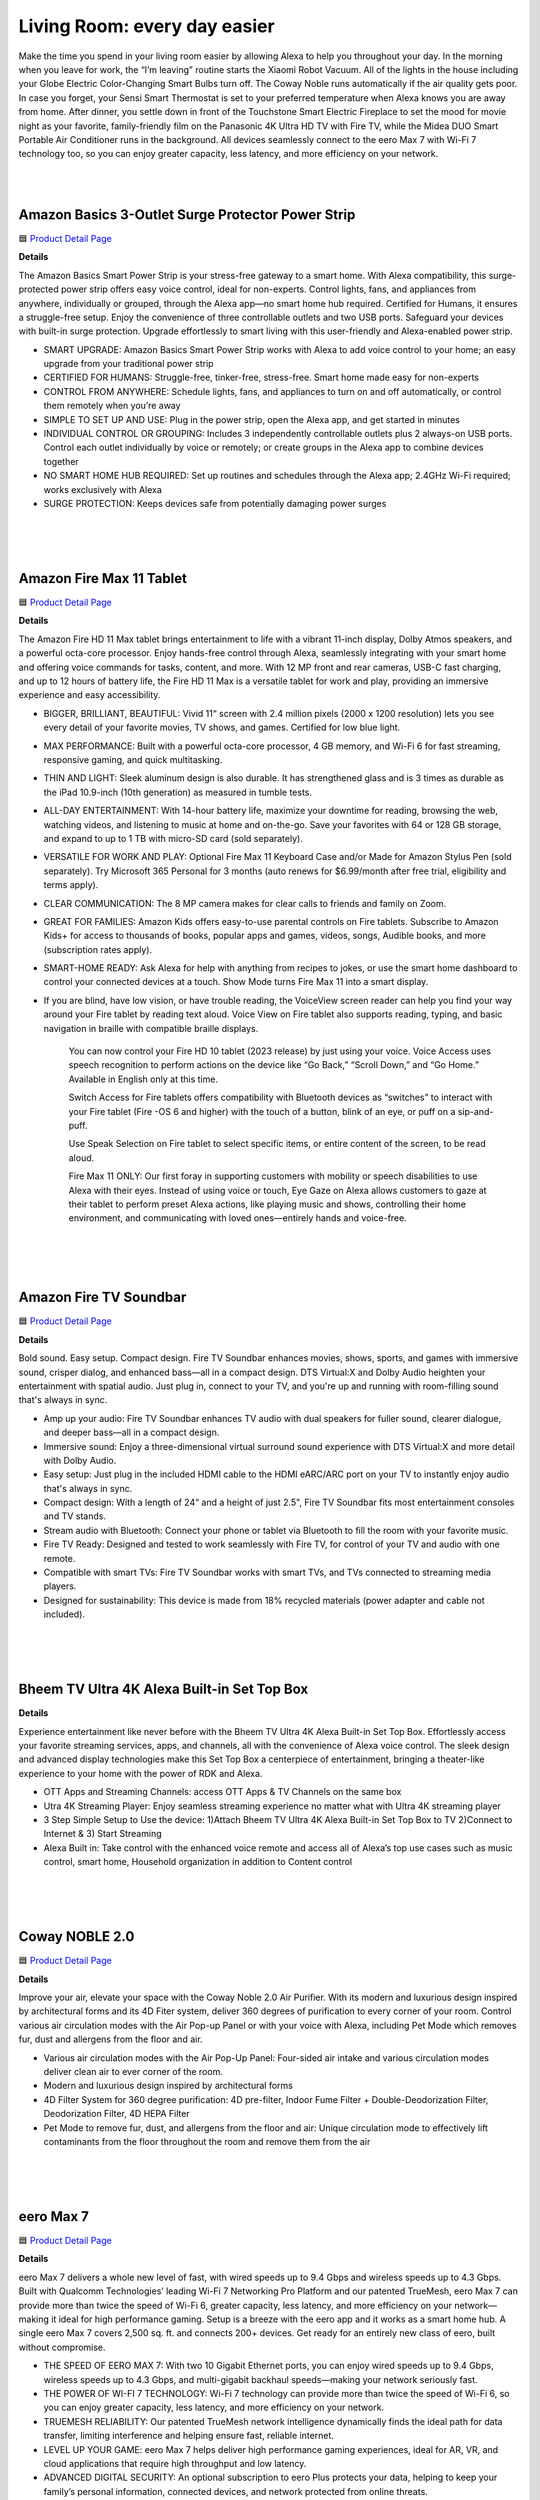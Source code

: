 Living Room: every day easier
=====

Make the time you spend in your living room easier by allowing Alexa to help you throughout your day. In the morning when you leave for work, the “I’m leaving” routine starts the Xiaomi Robot Vacuum. All of the lights in the house including your Globe Electric Color-Changing Smart Bulbs turn off. The Coway Noble runs automatically if the air quality gets poor. In case you forget, your Sensi Smart Thermostat is set to your preferred temperature when Alexa knows you are away from home. After dinner, you settle down in front of the Touchstone Smart Electric Fireplace to set the mood for movie night as your favorite, family-friendly film on the Panasonic 4K Ultra HD TV with Fire TV, while the Midea DUO Smart Portable Air Conditioner runs in the background. All devices seamlessly connect to the eero Max 7 with Wi-Fi 7 technology too, so you can enjoy greater capacity, less latency, and more efficiency on your network.

|
.. image:: images/LivingRoom.png
|

Amazon Basics 3-Outlet Surge Protector Power Strip
-----

🟦 `Product Detail Page <https://www.amazon.com/Amazon-Basics-Smart-3-Outlet-Protector/dp/B095XBHVF2>`_

**Details**

The Amazon Basics Smart Power Strip is your stress-free gateway to a smart home. With Alexa compatibility, this surge-protected power strip offers easy voice control, ideal for non-experts. Control lights, fans, and appliances from anywhere, individually or grouped, through the Alexa app—no smart home hub required. Certified for Humans, it ensures a struggle-free setup. Enjoy the convenience of three controllable outlets and two USB ports. Safeguard your devices with built-in surge protection. Upgrade effortlessly to smart living with this user-friendly and Alexa-enabled power strip.

* SMART UPGRADE: Amazon Basics Smart Power Strip works with Alexa to add voice control to your home; an easy upgrade from your traditional power strip
* CERTIFIED FOR HUMANS: Struggle-free, tinker-free, stress-free. Smart home made easy for non-experts
* CONTROL FROM ANYWHERE: Schedule lights, fans, and appliances to turn on and off automatically, or control them remotely when you’re away
* SIMPLE TO SET UP AND USE: Plug in the power strip, open the Alexa app, and get started in minutes
* INDIVIDUAL CONTROL OR GROUPING: Includes 3 independently controllable outlets plus 2 always-on USB ports. Control each outlet individually by voice or remotely; or create groups in the Alexa app to combine devices together
* NO SMART HOME HUB REQUIRED: Set up routines and schedules through the Alexa app; 2.4GHz Wi-Fi required; works exclusively with Alexa
* SURGE PROTECTION: Keeps devices safe from potentially damaging power surges
|
|
|


Amazon Fire Max 11 Tablet
-----

🟦 `Product Detail Page <https://www.amazon.com/Introducing-Amazon-powerful-octa-core-processor/dp/B0B1VQ1ZQY>`_

**Details**

The Amazon Fire HD 11 Max tablet brings entertainment to life with a vibrant 11-inch display, Dolby Atmos speakers, and a powerful octa-core processor. Enjoy hands-free control through Alexa, seamlessly integrating with your smart home and offering voice commands for tasks, content, and more. With 12 MP front and rear cameras, USB-C fast charging, and up to 12 hours of battery life, the Fire HD 11 Max is a versatile tablet for work and play, providing an immersive experience and easy accessibility.

* BIGGER, BRILLIANT, BEAUTIFUL: Vivid 11“ screen with 2.4 million pixels (2000 x 1200 resolution) lets you see every detail of your favorite movies, TV shows, and games. Certified for low blue light.
* MAX PERFORMANCE: Built with a powerful octa-core processor, 4 GB memory, and Wi-Fi 6 for fast streaming, responsive gaming, and quick multitasking.
* THIN AND LIGHT: Sleek aluminum design is also durable. It has strengthened glass and is 3 times as durable as the iPad 10.9-inch (10th generation) as measured in tumble tests.
* ALL-DAY ENTERTAINMENT: With 14-hour battery life, maximize your downtime for reading, browsing the web, watching videos, and listening to music at home and on-the-go. Save your favorites with 64 or 128 GB storage, and expand to up to 1 TB with micro-SD card (sold separately).
* VERSATILE FOR WORK AND PLAY: Optional Fire Max 11 Keyboard Case and/or Made for Amazon Stylus Pen (sold separately). Try Microsoft 365 Personal for 3 months (auto renews for $6.99/month after free trial, eligibility and terms apply).
* CLEAR COMMUNICATION: The 8 MP camera makes for clear calls to friends and family on Zoom.
* GREAT FOR FAMILIES: Amazon Kids offers easy-to-use parental controls on Fire tablets. Subscribe to Amazon Kids+ for access to thousands of books, popular apps and games, videos, songs, Audible books, and more (subscription rates apply).
* SMART-HOME READY: Ask Alexa for help with anything from recipes to jokes, or use the smart home dashboard to control your connected devices at a touch. Show Mode turns Fire Max 11 into a smart display.
* If you are blind, have low vision, or have trouble reading, the VoiceView screen reader can help you find your way around your Fire tablet by reading text aloud. Voice View on Fire tablet also supports reading, typing, and basic navigation in braille with compatible braille displays.
    
    You can now control your Fire HD 10 tablet (2023 release) by just using your voice. Voice Access uses speech recognition to perform actions on the device like “Go Back,” “Scroll Down,” and “Go Home.” Available in English only at this time.
    
    Switch Access for Fire tablets offers compatibility with Bluetooth devices as “switches” to interact with your Fire tablet (Fire -OS 6 and higher) with the touch of a button, blink of an eye, or puff on a sip-and-puff.
    
    Use Speak Selection on Fire tablet to select specific items, or entire content of the screen, to be read aloud.
    
    Fire Max 11 ONLY: Our first foray in supporting customers with mobility or speech disabilities to use Alexa with their eyes. Instead of using voice or touch, Eye Gaze on Alexa allows customers to gaze at their tablet to perform preset Alexa actions, like playing music and shows, controlling their home environment, and communicating with loved ones—entirely hands and voice-free.
|
|
|


Amazon Fire TV Soundbar
-----

🟦 `Product Detail Page <https://www.amazon.com/Introducing-Amazon-Soundbar-speaker-Virtual/dp/B0C4BZ28PG>`_

**Details**

Bold sound. Easy setup. Compact design. Fire TV Soundbar enhances movies, shows, sports, and games with immersive sound, crisper dialog, and enhanced bass—all in a compact design. DTS Virtual:X and Dolby Audio heighten your entertainment with spatial audio. Just plug in, connect to your TV, and you're up and running with room-filling sound that's always in sync.

* Amp up your audio: Fire TV Soundbar enhances TV audio with dual speakers for fuller sound, clearer dialogue, and deeper bass—all in a compact design.
* Immersive sound: Enjoy a three-dimensional virtual surround sound experience with DTS Virtual:X and more detail with Dolby Audio.
* Easy setup: Just plug in the included HDMI cable to the HDMI eARC/ARC port on your TV to instantly enjoy audio that's always in sync.
* Compact design: With a length of 24“ and a height of just 2.5", Fire TV Soundbar fits most entertainment consoles and TV stands.
* Stream audio with Bluetooth: Connect your phone or tablet via Bluetooth to fill the room with your favorite music.
* Fire TV Ready: Designed and tested to work seamlessly with Fire TV, for control of your TV and audio with one remote.
* Compatible with smart TVs: Fire TV Soundbar works with smart TVs, and TVs connected to streaming media players.
* Designed for sustainability: This device is made from 18% recycled materials (power adapter and cable not included).
|
|
|


Bheem TV Ultra 4K Alexa Built-in Set Top Box
-----

**Details**

Experience entertainment like never before with the Bheem TV Ultra 4K Alexa Built-in Set Top Box. Effortlessly access your favorite streaming services, apps, and channels, all with the convenience of Alexa voice control. The sleek design and advanced display technologies make this Set Top Box a centerpiece of entertainment, bringing a theater-like experience to your home with the power of RDK and Alexa.

* OTT Apps and Streaming Channels: access OTT Apps & TV Channels on the same box
* Utra 4K Streaming Player: Enjoy seamless streaming experience no matter what with Ultra 4K streaming player
* 3 Step Simple Setup to Use the device: 1)Attach Bheem TV Ultra 4K Alexa Built-in Set Top Box to TV 2)Connect to Internet & 3) Start Streaming
* Alexa Built in: Take control with the enhanced voice remote and access all of Alexa’s top use cases such as music control, smart home, Household organization in addition to Content control
|
|
|


Coway NOBLE 2.0
-----

🟦 `Product Detail Page <https://coway-usa.com/en/aircare/Premium-Air>`_

**Details**

Improve your air, elevate your space with the Coway Noble 2.0 Air Purifier. With its modern and luxurious design inspired by architectural forms and its 4D Fiter system, deliver 360 degrees of purification to every corner of your room. Control various air circulation modes with the Air Pop-up Panel or with your voice with Alexa, including Pet Mode which removes fur, dust and allergens from the floor and air.

* Various air circulation modes with the Air Pop-Up Panel: Four-sided air intake and various circulation modes deliver clean air to ever corner of the room.
* Modern and luxurious design inspired by architectural forms
* 4D Filter System for 360 degree purification: 4D pre-filter, Indoor Fume Filter + Double-Deodorization Filter, Deodorization Filter, 4D HEPA Filter
* Pet Mode to remove fur, dust, and allergens from the floor and air: Unique circulation mode to effectively lift contaminants from the floor throughout the room and remove them from the air
|
|
|


eero Max 7
-----

🟦 `Product Detail Page <https://www.amazon.com/dp/B09HJJN7MS/>`_

**Details**

eero Max 7 delivers a whole new level of fast, with wired speeds up to 9.4 Gbps and wireless speeds up to 4.3 Gbps. Built with Qualcomm Technologies’ leading Wi-Fi 7 Networking Pro Platform and our patented TrueMesh, eero Max 7 can provide more than twice the speed of Wi-Fi 6, greater capacity, less latency, and more efficiency on your network—making it ideal for high performance gaming. Setup is a breeze with the eero app and it works as a smart home hub. A single eero Max 7 covers 2,500 sq. ft. and connects 200+ devices. Get ready for an entirely new class of eero, built without compromise.

* THE SPEED OF EERO MAX 7: With two 10 Gigabit Ethernet ports, you can enjoy wired speeds up to 9.4 Gbps, wireless speeds up to 4.3 Gbps, and multi-gigabit backhaul speeds—making your network seriously fast.
* THE POWER OF WI-FI 7 TECHNOLOGY: Wi-Fi 7 technology can provide more than twice the speed of Wi-Fi 6, so you can enjoy greater capacity, less latency, and more efficiency on your network.
* TRUEMESH RELIABILITY: Our patented TrueMesh network intelligence dynamically finds the ideal path for data transfer, limiting interference and helping ensure fast, reliable internet.
* LEVEL UP YOUR GAME: eero Max 7 helps deliver high performance gaming experiences, ideal for AR, VR, and cloud applications that require high throughput and low latency.
* ADVANCED DIGITAL SECURITY: An optional subscription to eero Plus protects your data, helping to keep your family’s personal information, connected devices, and network protected from online threats.
* BUILT FOR SMART HOMES: eero Max 7 works as a smart home hub so you can connect Thread devices, as well as Matter and Zigbee devices (as a controller only).
* MORE COVERAGE, MORE DEVICES: Provides up to 2,500 sq. ft. of mesh wifi coverage and connects 200+ devices.
* SET UP IN MINUTES: The eero app guides you through setup and allows you to manage your network from anywhere.
* DESIGNED FOR SUSTAINABILITY: This device is made from 61% recycled materials.
|
|
|


Globe Electric Color-Changing LED Smart Light Bulb
-----

🟦 `Product Detail Page <https://www.amazon.com/Globe-Electric-50589-Multicolor-Activated/dp/B0B18YYJZK>`_

**Details**

Transform your space with the Globe Electric Color-Changing LED Smart Light Bulb. This innovative bulb brings vibrant hues to your surroundings, allowing you to create the perfect ambiance for any occasion. With Alexa, effortlessly control the lighting with voice commands. The energy-efficient design and easy integration into your smart home ecosystem make this smart bulb a dynamic and customizable lighting solution. Elevate your environment with a spectrum of colors and the convenience of smart home connectivity.

* ALEXA EXCLUSIVE: Easily control your Smart Bulbs using your voice or via the Alexa app from your smartphone or tablet anywhere, anytime with a frustration-free set-up. Note: this Smart Bulb works exclusively with Amazon Alexa, not with Google Assistant, Apple HomeKit, Smart Things, Globe Suite, and has to be set up with 2.4GHz Wi-Fi only.
* SIMPLE TO SET UP WITH ALEXA: Install the Smart Bulb, open the Alexa app, and get started in minutes as you get notified “First bulb found”. Otherwise, you can add the Smart Bulb directly from Alexa app. No hubs or 3rd party apps or skills required. For zero touch set up experience, check “Link device to your Amazon account to simplify setup” during checkout and get started with your Smart Bulb in no time. Note: This Globe Electric Smart Bulb works exclusively with Alexa to be set up with 2.4GHz Wi-Fi only.
* VOICE CONTROL: Using your Alexa Echo, not Google Assistant, Apple HomeKit, Smart Things, or Globe Suite, you can control your smart light bulbs via voice commands to turn your smart bulbs on/off, create suitable mood scenes, adjust brightness and more, e.g. Switch on the Alexa light bulb before getting out of bed or dim the smart lights from the couch to watch a movie.
* SIMPLIFY DAILY ROUTINES: Using Alexa App Routines, automate your daily routine to have lights turn on or off at the same time everyday or to look like you're home when you're not. Adjust your lights individually or group multiple items together to synchronize lighting for a whole room, and control them anytime, anywhere.
* TRANSFORM YOUR SPACE: Create memorable moments out of your daily routines by customizing your lights. Energize, read, concentrate, relax or create a fun party atmosphere with color with Globe Electric's Amazon Alexa Smart LED Light Bulbs. Have the perfect light for every moment in your day.
|
|
|


Govee AI Gaming Sync Box
-----

🟦 `Product Detail Page <https://www.amazon.com/Govee-HDMI2-0-Backlight-Compatible-Assistant/dp/B0C5XLS7F4>`_

**Details**

The Govee AI Gaming Sync Box enhances your gaming experience with dynamic, ambient lighting that synchronizes with on-screen action. This innovative device supports Alexa integration, allowing hands-free control and customization. With its responsive lighting effects, customizable scenes, and compatibility with various gaming platforms, the Govee AI Gaming Sync Box immerses you in stunning visuals. Elevate your gaming setup with personalized lighting that reacts in real-time, creating a captivating and dynamic atmosphere for an unparalleled gaming adventure.

* Responds to Specific Game Actions: Govee's CogniGlow algorithm recognizes your in-game actions, displaying specialized gaming lighting effects. AI effects work with LOL, Apex, OW2, Fortnite, COD, PUBG, Valorant, and CS: GO. More titles coming soon. (Note:The Sync Box is unable to read TV apps data.)
* 99% Color-matching Accuracy: Reflects colors and movements of on-screen content with ultra-low latency while avoiding the influence of ambient lighting. This includes not only console games but movies, TV shows, sporting events, and more.
* Tip for Improving Viewing Experience: If the lights are dim in Video Mode, please connect the device to Wi-Fi and wait for 4 hours. The app will remind you to upgrade the firmware. Confirm your device firmware is upgraded to V1.00.26.12.
* Govee DreamView 360° Syncing: With the Govee DreamView smart syncing system, you can mirror your AI Gaming Sync Box lighting across other Govee gaming lights, wall lights, strips, panels, lamps, and bulbs for an immersive 360° lighting experience.
* Multi-Device Support: Connect up to 3 devices with the Govee AI Gaming Sync Box. Compatible with PlayStation, Xbox, and Switch. It also works with cable and streaming boxes like Amazon Fire TV, Apple TV, and more. Easily switch between devices for super-smooth cable management.
* 4K Resolution Support: Play your games up to 240Hz in 1080p, plus 144Hz 2K and 60Hz 4K. Govee HDMI gaming lights with sync box support HDR10.
|
|
|


JBL Authentics 200
-----

🟦 `Product Detail Page <https://www.amazon.com/JBL-Authentics-200-Bluetooth-Assistants/dp/B0CCK25S7Z>`_

**Details**

Retro meets cutting-edge performance. With its Quadrex grille, custom leather-like enclosure, and premium aluminum frame, the stunning retro design of the JBL Authentics 200 makes a statement in any room. And so does its superb sound, with amazing clarity and deep bass. Plus, with Google Assistant and Amazon Alexa available simultaneously, you can get hands-free help at home.

* Superb sound and performance: Fill any room in your house with stereo sound. A pair of 25mm tweeters bring out the **Details** in your music, while the full-range 5 inch woofer and downfiring 6 inch passive radiator deliver deep bass. These top-grade components ensure you'll get the perfect audio balance, no matter what kind of music you're listening to.
* Inspired by retro design: The JBL Authentics 200 is inspired by classic JBL heritage designs for a look that complements any room and fills any space—big or small—with superior JBL sound. And the speaker's premium aluminum frame, custom leather-like enclosure, and reimagined Quadrex grille really show the attention we paid to each visual detail, right down to the JBL signature pattern surrounding the down firing passive radiator.
* Music streaming services via built-in Wi-Fi: Experience everything from podcasts to internet radio in stunning high definition. Or stream music through AirPlay, Alexa Multi-Room Music (MRM), Chromecast built-in, and Spotify Connect and leave the room or take a call without the music being interrupted. The Wi-Fi connection ensures your speaker gets automatic software and feature updates.
* Voice assistants, simultaneously on one device: Google Assistant and Amazon Alexa are available simultaneously. This gives customers the most freedom and convenience to control more smart home devices, play from more music streaming services, and get the most hands-free help from either voice assistant at any given time.
* Seamless Bluetooth pairing: Seamlessly share playlists by pairing the JBL Authentics 200 with any Bluetooth devices.
|
|
|


JBL Authentics 300
-----

🟦 `Product Detail Page <https://www.amazon.com/JBL-Authentics-300-Streaming-Built/dp/B0CCK2TFQB>`_

**Details**

Retro style with superior sound. Enjoy retro style and amazing audio performance with the JBL Authentics 300 speaker. Take your music with you thanks to the convenient leather covered metal handle and built-in rechargeable battery. Its retro '70s-inspired design makes a bold statement—anywhere—along with its wide soundstage, crystal-clear highs, and deep bass. Plus, with Google Assistant and Amazon Alexa available simultaneously, you can get hands-free help at home.

* Superb sound and performance: Fill any room in your house with stereo sound. A pair of 25mm tweeters bring out the **Details** in your music, while the full-range 5.25-inch woofer and down-firing 6.5-inch passive radiator deliver deep bass. These top-grade components ensure you'll get the perfect audio balance, no matter what kind of music you're listening to.
* Inspired by retro design: The JBL Authentics 300 delivers iconic style inspired by classic JBL retro designs, in a portable home speaker that looks great in any decor. It will easily fill any space, big or small, with superior JBL sound. And the speaker's convenient cast-aluminum handle, custom leather-like enclosure, and reimagined Quadrex grille really show the attention we paid to each visual detail, right down to the special JBL signature pattern on the down-firing passive radiator.
* Built-in battery: Keep the music going with 8 hours of playtime from a built-in battery and an integrated carrying handle that makes it easy to take your audio anywhere.
* Music streaming services via built-in Wi-Fi: Experience everything from podcasts to internet radio in stunning high definition. Or stream music through AirPlay, Alexa Multi-Room Music (MRM), Chromecast built-in, and Spotify Connect and leave the room or take a call without the music being interrupted. The Wi-Fi connection ensures your speaker gets automatic software and feature updates.
* Voice assistants, simultaneously on one device: Google Assistant and Amazon Alexa are available simultaneously. This gives customers the most freedom and convenience to control more smart home devices, play from more music streaming services, and get the most hands-free help from either voice assistant at any given time.
|
|
|


JBL Authentics 500
-----

🟦 `Product Detail Page <https://www.amazon.com/dp/B0CCK36RSY>`_

**Details**

Fill any room with cutting-edge sound and striking retro style with the JBL Authentics 500. From its Quadrex grille to its custom leather-like enclosure, the speaker was inspired by JBL's iconic 1970s designs, updated for the 21st century with the latest sound and control technologies. Immerse yourself in high-definition lifelike sound with Dolby Atmos Music thanks to the Authentics 500's aluminum tweeters and patented SlipStream bass port. With Google Assistance and Amazon Alexa available simultaneously, you can play your favorite music, control your smart home devices, and more, hands-free, using just your voice.

* Superb sound and performance with Dolby Atmos Music: 270 watts of 3.1 channel sound, with virtual Dolby Atmos create a lifelike musical experience that makes you feel like you're hearing your music live—right from the front row. Three 2.5mm tweeters and three 2.75" midrange woofers provide so much clarity that every detail of your favorite song sounds brand new, while a 6.5" down firing subwoofer and the patented SlipStream bass port extend the low end to a new level of bass that you can feel. Dolby Atmos Music content is available from compatible streaming services in the JBL One app.
* Inspired by retro design: The JBL Authentics 500 delivers the iconic style inspired by classic JBL heritage designs, for a look that complements any room, easily filling even the largest space with superior JBL sound. And the speaker's premium aluminum frame, custom leather-like enclosure, and reimagined Quadrex grille really show the attention we paid to each visual detail, right down to the special JBL signature pattern surrounding the downfiring woofer.
* Music streaming services via built-in Wi-Fi: Experience everything from podcasts to internet radio in stunning high definition. Or stream music through AirPlay, Alexa Multi-Room Music (MRM), Chromecast built-in, and Spotify Connect and leave the room or take a call without the music being interrupted. The Wi-Fi connection ensures your speaker gets automatic software and feature updates.
* Voice assistants, simultaneously on one device: Google Assistant and Amazon Alexa are available simultaneously. This gives customers the most freedom and convenience to control more smart home devices, play from more music streaming services, and get the most hands-free help from either voice assistant at any given time.
* Seamless Bluetooth pairing: Seamlessly share playlists by pairing the JBL Authentics 500 with any Bluetooth devices.
|
|
|


Legrand - Pass & Seymour Matter Smart Switch (WWMRL10WH)
-----

**Details**

Elevate your smart home experience with the Legrand-Pass & Seymour WWMRL10WH Lights Matter Smart Switch. Easily connect this device to your smart home using Matter. With Alexa enjoy hands-free control of your lights using voice commands. Its sleek design and intuitive features make it a stylish and functional addition to your home. Simplify lighting control, enhance convenience, and embrace the future of smart home technology with this Matter Smart Switch.

* Matter Built-In: Each device comes with Matter built-in, allowing for greater interoperability and compatibility with the latest smart home platforms - including Amazon Alexa, Apple HomeKit, Google Home, and Samsung SmartThings. No separate manufacturer application is needed and setup is handled directly with the smart home platforms.
* Voice and Smartphone Control: Easily control
* Fast Setup: With the Matter standard, devices can be quickly onboarded with QR codes located directly on the device. Legrand developed these devices to use Amazon's Alexa Connect Kit SDK for Matter that allows purchases through Amazon to leverage Amazon's — Frustration Free Setup process - working right out of the box with your Matter-certified Amazon Echo.
* Matches Décor: As part of the radiant(R) collection from Legrand, each device is designed to complement any space while providing smarter control. Easily blend in with other, non-connected devices with a full range of wiring devices from the rest of the radiant collection.
* Wi-Fi Connected: Each device is designed to connect directly to your Wi-Fi network for smart control. With Matter, devices will continue to work even when your internet connection is lost. Gone are the days of voice assistant telling you it can't turn off your lights when you lose connection to the internet.
|
|
|


Midea DUO Smart Inverter Portable Air Conditioner
-----

🟦 `Product Detail Page <https://www.amazon.com/Midea-Conditioner-Dehumidifier-Fan-Cools-Assistant/dp/B091CHK173>`_

**Details**

Beat the heat with the Midea DUO Smart Inverter Portable Air Conditioner. Experience personalized comfort with dual inverter technology, allowing precise temperature control and energy efficiency. With its compact design, this portable AC ensures cooling wherever you need it. Seamlessly integrate it into your smart home with Alexa, enabling voice control for ultimate convenience. Stay cool, save energy, and enjoy a comfortable environment with Midea DUO's cutting-edge features and smart home integration.

* INNOVATIVE DUO HOSE DESIGN: Midea's industry-first dual hose-in-hose design enables the unit to intake and exhaust air outdoors. The dual hose-in-hose design forms balanced air circulation indoors and prevents hot outside air from seeping in through gaps.wattage: 1200 watts..Control Type: Electronic. Refrigerant: R-32
* INVERTER TECHNOLOGY: Engineered with the variable-speed inverter technology, Midea Duo Inverter portable AC cools more with considerably less electricity than traditional portable units. It saves more than 40% energy compared to U.S. federal standard
* MORE THAN 2X FASTER AND STRONGER COOLING: Empowerd by the Duo hose design and an optimized air duct system, Midea Duo can lock and maximize cooling indoors. Now you can enjoy a 2X faster and stronger whole-room cooling experience like never before
* SMART CONTROL: This unit comes Wi-Fi enabled with app connectivity and voice control options. Control from anywhere with the MSmartHome App for iOS and Android or by voice with Alexa and Google Assistant devices
* 42dB ULTRA-QUIET OPERATION: The sound level of the Midea Duo is as low as 42dB, almost as quiet as a library! Install in the bedroom or living room and enjoy sleep, a good book, or your favorite show without the disturbing noise of a traditional AC
|
|
|


MultiOn
-----

🟦 `Product Detail Page <https://www.multion.ai/>`_

**Details**

MultiOn created an AI that handles tasks in the background of any digital experience. When you use a site or app built with MultiOn, the experience is remarkably streamlined. That’s because their AI is handling tasks that don’t require your attention, which means less hands-on work for you. When we don’t have to focus on mundane or overly complex tasks, a weight is lifted. We can be more intentional with our time, shifting our focus to activities and interactions that actually interest us, fulfill us and expand what we’re capable of.
|
|
|


Panasonic 77“ LED 4K Ultra HD TV with Fire TV (Z93A)
-----

**Details**

The Panasonic Z93A LED 4K Ultra HD TV with Fire TV built in and access to Alexa, offers the company’s trademark high-quality picture and sound, paired with the content-forward experience of Fire TV. You can enjoy a world of entertainment, while the included Voice Remote with Alexa lets you use your voice to easily change channels, launch apps, search for titles, play music, and even control smart home devices.

* Z93A is Panasonic’s core 4K LED TV range, offering high-quality picture and sound.
* HDR Cinema Display delivers a wide range of colours for a more natural picture, with LED backlighting for consistent and high brightness.
* SOUND AND VISION: The Z93A’s HDR Cinema Display panel delivers a wide range of colours for a more natural image, with LED backlighting for consistent and high brightness. Panasonic's original HCX Processor and Filmmaker Mode make picture true to the filmmaker's vision. Meanwhile, support for the latest HDR technologies – HDR10+ and Dolby Vision – allows for dynamic colour and contrast. Of course, a great picture is nothing without impactful audio. For immersive sound that puts you right into the action, the Z93A features Dolby Atmos support that creates an enriched surround experience. Surround Sound also delivers truly dynamic sound that transports you from your sofa to the heart of the action, whether you’re watching a film or engrossed in a game.
* SERIOUS ABOUT GAMING: With the Z93A, switching from TV to gaming couldn’t be simpler, thanks to Panasonic’s Game Mode. Game Mode instantly reduces input lag and latency so what you see on screen matches your commands exactly, giving you a smoother gameplay experience that faithfully reproduces the vision of game creators. In combination with detecting consoles, the TV automatically switches to lowest input lag mode thanks to the ALLM feature.
* EMBRACING FIRE TV: Panasonic introduces Fire TV built into its TV range with the Z93A, offering an elevated, simplified user experience. With Fire TV built in and access to Alexa, you can enjoy a world of entertainment from live over-the-air content and streaming apps and services such as Prime Video, Netflix, and Disney+ (subscriptions may be required). The included Voice Remote with Alexa lets you use your voice to easily change channels, launch apps, search for titles, play music, and even control compatible smart home devices.
* A STREAMLINED EXPERIENCE: For an unparalleled streamlined user experience Z93A comes with Panasonic’s proprietary remote control. With the design being improved consistently over the years without losing sight of the needs of TV viewers, the remote comes with all the necessary buttons for direct access to all the Z93A's features with a simple press. Unique to Panasonic TVs are the My App button, which provides a convenient shortcut to a preferred app or FOS with one click, and the Picture Mode button, which allows users to directly switch Picture Modes to suit their content. Meanwhile, improved channel management functions will allow users to easily customise channel lists, select favourites, and more, and an upgraded EPG will make it simple to filter content by genre or input signal. Finally, access to the HbbTV red button applications of each terrestrial channel delivers a simple gateway to catch-up services, with the Z93A bridging the gap between connected TV apps and traditional linear viewing.
|
|
|


Sensi Touch 2 Smart Thermostat
-----

🟦 `Product Detail Page <https://www.amazon.com/Thermostat-Touchscreen-Programmable-Certified-ST76/dp/B0BKH83KF9>`_

**Details**

Upgrade to the Energy Star certified Sensi Touch 2 Smart Thermostat to save energy while keeping you comfortable. Save about 23% on HVAC energy with features like flexible scheduling, remote access and usage reports. Sensi is Works With Alexa certified so Alexa sets up easily and works seamlessly. Many utilities offer rebates for Sensi Touch 2 to reduce the initial cost. Sensi thermostats include heating and cooling system monitoring to detect conditions that could adversely affect your family, pets or property. Enjoy easy DIY installation with the user-friendly design and app guidance for a hassle-free setup.

* Energy savings: Save about 23% on HVAC energy through features like flexible scheduling, remote access and usage reports.
* Works With Alexa: Sensi thermostats are Works With Alexa certified and support advanced features like the Alexa energy dashboard and Dash replenishment for HVAC filters.
* Smart Alerts: Sensi thermostats include heating and cooling system monitoring to detect conditions that could adversely affect your family, pets or property. 
* Room Sensors: Compatible with Sensi Room Sensors to balance temperatures throughout your home
* Easy DIY installation: Designed to be installed quickly with less need for patching or painting thanks to the traditional thermostat design. The easy-to-use app will walk you through the step-by-step process quickly. 
* HVAC Expertise baked in: More than 100-years of experience with HVAC systems went into the development of Sensi
* Upgrade your home's energy efficiency with the Energy Star certified Sensi Touch 2 Smart Thermostat, designed to save you energy while keeping you comfortable. Enjoy savings of about 23% on HVAC energy through advanced features like flexible scheduling, remote access, and detailed system usage reports. 
* Sensi thermostats are Works With Alexa certified and support advanced features like the Alexa energy dashboard and Dash replenishment for HVAC filters. Take advantage of utility rebates provided by your energy provider to reduce the initial cost of the thermostat, making energy efficiency even more accessible.
* Sensi thermostats include heating and cooling system monitoring to detect critical conditions that could adversely affect your family, pets or property. Sensi will send alerts for high temperature, high humidity, low temperature, loss of heating and loss of cooling. You can also set up reminders in the Sensi app to alert you when it’s time to change your filter or schedule service with your HVAC contractor.
* Installing the Sensi Touch 2 is a breeze with the Sensi app walking you through each step, enabling an easy DIY installation. With Sensi’s traditional thermostat design, you will have less patching or painting after the install. 
|
|
|


SONOFF iHost Smart Home Hub
-----

🟦 `Product Detail Page <https://www.amazon.com/SONOFF-Central-Automation-Compatibility-Customization/dp/B0CCNDYH8P>`_

**Details**

The SONOFF iHost Smart Home Hub is a versatile control center for intelligent living. Seamlessly integrating with Alexa, it empowers voice commands for a wide range of smart devices. This hub supports Wi-Fi and Zigbee protocols, connecting various SONOFF devices and offering centralized control. With its intuitive touch screen and user-friendly interface, managing your smart home has never been easier. Enjoy automation, energy efficiency, and a connected lifestyle with the SONOFF iHost Smart Home Hub.

* Matter Supported, New SKUSupport for a Wide Range of Device Types Such as Smart Plug/Sensors/Switches/Smart Lights.
* Local Control Center: The iHost Smart Home Hub serves as your local control center, elevating your home automation experience to be faster, more reliable, and more secure.
* Local Automation: iHost supports settings local security modes and smart scenes. With software updates, it gradually unlocks more customizable capabilities.
* Local Data Storage & Manage: iHost is dedicated to delivering a swift and seamless home automation experience. With local data storage and management, rest assured your information remains local and private, safeguarding your data security.
* Strong Compatibility: Fully compatible with Zigbee standard protocol devices and Wi-Fi LAN devices. Manage up to 128 sub-devices and, with a Zigbee router, extend the Zigbee network range for whole-home control. Through the eWeLink Smart Home Add-on, you can integrate Wi-Fi devices that support LAN control from SONOFF.
* Expandable Add-Ons: Accommodate a range of add-ons to unlock more possibilities, ensuring all your needs are met.
|
|
|



Touchstone Sideline 40“ Smart Electric Fireplace
-----

🟦 `Product Detail Page <https://www.amazon.com/Touchstone-80006-Recessed-Electric-Fireplace/dp/B00LI6A7J4>`_

**Details**

Enhance your space with the Touchstone Sideline 40 Recessed Electric Fireplace. This stylish addition brings warmth and ambiance with its realistic flame effects and customizable heat settings. The recessed design adds a modern touch, seamlessly integrating into your decor. With Alexa compatibility, you can effortlessly control the fireplace with your voice to create a cozy atmosphere in any room, making it the perfect focal point for your home.

* APPEARANCE: The Forte electric fireplace is designed for recessed in-wall mounting. Creating a cozy atmosphere of a traditional fireplace, this electronic fireplace has realistic flames with a real fire look. The Forte’s 5 flame settings radiate a soft ember glow up to an intense blaze. Forte gives you the total package. Control the heat and flame with the remote control. Designed to use one log or crystal, if you prefer you can mix both safely.
* INSTALLATION: This Forte installs simply and can safely be attached to framing studs. The sides & back of the unit remain cool to the touch with the heat feature on. Recommended minimum of 8” of space between the top of the fireplace and your TV, mantel, picture ceiling. The Forte can be installed in existing fireplace openings safely. Consult with a licensed professional to ensure your unused gas lines and vents are secured properly. The Forte fireplace is ventless.
* OPERATION: The Forte's heater will take the edge off a cool room or basement, and it can be run with no heat (just flames) in warmer climates. The Forte comes with a 6-foot power cord for a 110-120V outlet. It is also hard-wire ready for in-wall install. The unit draws a max of 12 amps, so the fireplace can be used on a 15-amp circuit. A 20-amp circuit may be necessary, depending on the use of other electronics on that same electric circuit.
* FEATURES: The Forte features an unmatched flame. Friends will be nervous to touch realistic flame behind the glass. The Forte includes faux-fire logs & crystals to create an authentic feel, as well as an IR remote controlling flame color & intensity, the heater and shut-off timer. Front facing heater vents allow you to position the Forte just 8” under a flat screen TV. The Forte can be hardwired or plugged in to your electric source.
* WHAT YOU NEED TO KNOW: 1. We recommend 8 inches of space between your fireplace & TV. 2. The Forte pulls a max of 12 amps. 3. The fireplace includes a wall-mount bracket, if you don’t recess it. 4. You can install the Forte in an existing fireplace opening. It stays cool to the touch on the sides & back and is ventless. You can use the Forte with just the flame and no heat. 5. The heater will help to warm up a cool room but won’t replace a primary heat source.
* ALEXA/WIFI ENABLED: Control the Sideline 50 Electric Fireplace from your lounge chair using the included remote control, Alexa or Google Home device or Smart mobile app. Connect it to compatible smart home devices through the app for added convenience. Discover more about setting up the WiFi features. The wireless remote control requires AAA batteries (not included).
|
|
|


Xiaomi Robot Vacuum X10+
-----

🟦 `Product Detail Page <https://www.mi.com/global/product/xiaomi-robot-vacuum-x10-plus/>`_

**Details**

The Xiaomi Robot Vacuum X10+ combines cutting-edge technology with efficient design to revolutionize your home cleaning experience. With its navigation system, this intelligent robot vacuum seamlessly maneuvers through your living spaces, reaching every nook and cranny to ensure a thorough clean. The X10+ utilizes advanced sensors and mapping technology to create a precise map of your home. Take control of your cleaning schedule from anywhere with the Xiaomi app or Alexa. Schedule cleanings, monitor progress, and customize cleaning preferences, all from the convenience of your smartphone.

* No washing pads or emptying the dustbin by hands. Fully automatic hands-free cleaning 
* The fully automatic smart all-in-one station supports all-in-one multi-dimensional functions such as auto dust collection, pad washing, hot dry and refill. Dust collection frequency and mop cleaning modes can also be set for completely hands-free use.
* Automatic pad washing, rotary scraping for superior results: The strong water flow blasts the cleaning tray and quickly soaks the pads, rotating and scraping at high speed to remove stains before automatic spin-drying, for hands-free spotless cleaning.
* Dual air duct automatic dust collection. All waste goes into one bag to keep hands clean: With the 17000Pa power fan and dual air duct dust collection design, the dustbin is emptied in 10 seconds.The built-in 2.5L dust bag holds 60 binloads of dust.
* 2-hour quick hot air drying. For fresh pads, no need to dry: Once the pads have been washed, the minimum 2-hour hot drying time guarantees damp-free, odor-free freshness.
* Auto refill ensures consistent moisture level. Remove stubborn stains, deeply clean floors: The all-in-one station refills the robot vacuum's water tank, maintaining pad moisture.
* S-Mopping assistant. The intelligent aid for linked refill management: The new S-Mopping assistant links the all-in-one station to the robot vacuum so that when the sensor detects that the level in the clean water tank is low, water is intelligently distributed to ensure uninterrupted mopping. Actual performance may vary due to differences in objective factors such as household types and the environment.
* S-Cross AI: Advanced 3D recognition and avoidance sensor
* Al recognition +3D multidimensional obstacle avoidance. Millimeter-level sensor precision, responsive and stable obstacle avoidance. The all-new S-Cross AI Advanced 3D obstacle recognition and avoidance sensor system with millimeter-level. sensor precision supports object and environment identification, controlled cleaning motion and stable obstacle avoidance.
* Precise Al camera: Eye-like object recognition, flexible planning and cleaning. The Advanced Al camera uses an AI graphics algorithm to identify various obstacles on the floor and in rooms around the home. Flexible planning of avoidance paths and cleaning sequences, for smart home cleaning without manual intervention.
* Laser navigation, whole-room scanning Smart route planning adapts to any environment: With industry-leading laser navigation technology, 360° scanning of indoor environments, the layout of the home is quickly mapped and cleaning paths are precisely planned without risk of light or environmental interference. 3D maps can be generated using the Mi Home/Xiaomi Home app, with clear 3D imaging at the touch of a button.
* Ultrasonic carpet recognition, smart pad return for mop wash. Auto pad raise to avoid secondary contamination: Ultrasonic carpet recognition automatically raises the pads to avoid wet the carpet and turns on extra suction power while removing dust. Return for mop wash cycle will also trigger auto pad raise to avoid secondary contamination.
* Rotating dual-pad pressure mopping. Powerful stain removal leaves no trace of dirt on the floor: Dual-pad 180rpm high speed rotation, 3 water volume settings, simulated manual pressure mopping, 5 times more efficient cleaning power to rid floors of coffee spills, dried mud and other stains. Quiet action with single-mop mode for low-noise cleaning so you can enjoy undisturbed sleep.
* 4000Pa Powerful suction fan blower. Absorb ground debris and particles in a flash: Upgraded suction power with 4000Pa Powerful suction fan blower, 4 suction settings for dust, hair and crevices. Like a breath of fresh air for your floor to ensure comfortable. dust-free living.

